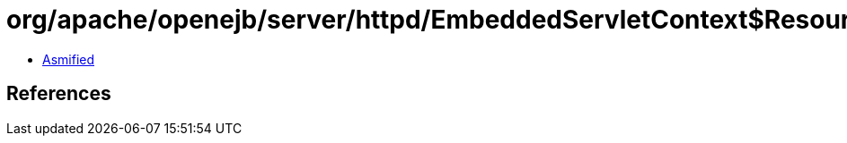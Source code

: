 = org/apache/openejb/server/httpd/EmbeddedServletContext$ResourceProvider.class

 - link:EmbeddedServletContext$ResourceProvider-asmified.java[Asmified]

== References

